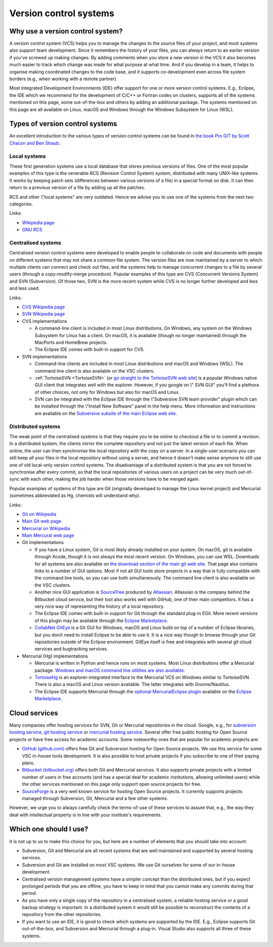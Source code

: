 .. _version control systems:

Version control systems
=======================

Why use a version control system?
---------------------------------

A version control system (VCS) helps you to manage the changes to the
source files of your project, and most systems also support team
development. Since it remembers the history of your files, you can
always return to an earlier version if you've screwed up making changes.
By adding comments when you store a new version in the VCS it also
becomes much easier to track which change was made for what purpose at
what time. And if you develop in a team, it helps to organise making
coordinated changes to the code base, and it supports co-development
even across file system borders (e.g., when working with a remote
partner).

Most Integrated Development Environments (IDE) offer support for one or
more version control systems. E.g., Eclipse, the IDE which we recommend
for the development of C/C++ or Fortran codes on clusters, supports all
of the systems mentioned on this page, some out-of-the-box and others by
adding an additional package. The systems mentioned on this page are all
available on Linux, macOS and Windows through the Windows Subsystem for Linux
(WSL).

Types of version control systems
--------------------------------

An excellent introduction to the various types of version control
systems can be found in `the book Pro GIT by Scott Chacon and Ben
Straub <https://git-scm.com/book/en/v2>`__.

Local systems
~~~~~~~~~~~~~

These first generation systems use a local database that stores previous
versions of files. One of the most popular examples of this type is the
venerable RCS (Revision Control System) system, distributed with many
UNIX-like systems. It works by keeping patch sets (differences between
various versions of a file) in a special format on disk. It can then
return to a previous version of a file by adding up all the patches.

RCS and other \\"local systems\" are very outdated. Hence we advise you
to use one of the systems from the next two categories.

Links:

-  `Wikipedia
   page <https://en.wikipedia.org/wiki/Revision_Control_System>`__
-  `GNU RCS <https://www.gnu.org/software/rcs/rcs.html>`__

Centralised systems
~~~~~~~~~~~~~~~~~~~

Centralised version control systems were developed to enable people to
collaborate on code and documents with people on different systems that
may not share a common file system. The version files are now maintained
by a server to which multiple clients can connect and check out files,
and the systems help to manage concurrent changes to a file by several
users (through a copy-modify-merge procedure). Popular examples of this
type are CVS (Concurrent Versions System) and SVN (Subversion). Of those
two, SVN is the more recent system while CVS is no longer further
developed and less and less used.

Links:

-  `CVS Wikipedia
   page <https://en.wikipedia.org/wiki/Concurrent_Versions_System>`__
-  `SVN Wikipedia
   page <https://en.wikipedia.org/wiki/Apache_Subversion>`__
-  CVS implementations

   -  A command-line client is included in most Linux distributions. On
      Windows, any system on the Windows Subsystem for Linux has a client.
      On macOS, it is available (though no longer maintained) through the
      MacPorts and HomeBrew projects.
   -  The Eclipse IDE comes with built-in support for CVS.

-  SVN implementations

   -  Command-line clients are included in most Linux distributions and
      macOS and Windows (WSL).
      The command line client is also available on the VSC
      clusters.
   -  :ref:`TortoiseSVN <TortoiseSVN>` (or `go
      straight to the TortoiseSVN web
      site <https://tortoisesvn.net/>`__) is a popular Windows
      native GUI client that integrates well with the explorer. However,
      if you google on \\" SVN GUI\" you'll find a plethora of other
      choices, not only for Windows but also for macOS and Linux.
   -  SVN can be integrated with the Eclipse IDE through the \\"Subversive
      SVN team provider\" plugin which can be installed through the
      \\"Install New Software\" panel in the help menu. More information
      and instructions are available on the `Subversive subsite of the
      main Eclipse web
      site <http://www.eclipse.org/subversive/>`__.

Distributed systems
~~~~~~~~~~~~~~~~~~~

The weak point of the centralised systems is that they require you to be
online to checkout a file or to commit a revision. In a distributed
system, the clients mirror the complete repository and not just the
latest version of each file. When online, the user can then synchronise
the local repository with the copy on a server. In a single-user
scenario you can still keep all your files in the local repository
without using a server, and hence it doesn't make sense anymore to still
use one of old local-only version control systems. The disadvantage of a
distributed system is that you are not forced to synchronise after every
commit, so that the local repositories of various users on a project can
be very much out-of-sync with each other, making the job harder when
those versions have to be merged again.

Popular examples of systems of this type are Git (originally developed
to manage the Linux kernel project) and Mercurial (sometimes abbreviated
as Hg, chemists will understand why).

Links:

-  `Git on
   Wikipedia <https://en.wikipedia.org/wiki/Git_(software)>`__
-  `Main Git web page <https://git-scm.com/>`__
-  `Mercurial on
   Wikipedia <https://en.wikipedia.org/wiki/Mercurial>`__
-  `Main Mercural web page <https://www.mercurial-scm.org>`__
-  Git implementations

   -  If you have a Linux system, Git is most likely already installed
      on your system. On macOS, git is available through Xcode, though it
      is not always the most recent version. On Windows, you can use WSL.
      Downloads for all
      systems are also available on `the download section of the main
      git web site <https://git-scm.com/download>`__. That page
      also contains links to a number of GUI options. Most if not all
      GUI tools store projects in a way that is fully compatible with
      the command line tools, so you can use both simultaneously. The
      command line client is also available on the VSC clusters.
   -  Another nice GUI application is
      `SourceTree <https://www.atlassian.com/software/sourcetree>`__
      produced by `Atlassian <https://www.atlassian.com/>`__.
      Atlassian is the company behind the Bitbucket cloud service, but
      their tool also works well with GitHub, one of their main
      competitors. It has a very nice way of representing the history of
      a local repository.
   -  The Eclipse IDE comes with built-in support for Git through the
      standard plug-in EGit. More recent versions of this plugin may be
      available through the `Eclipse
      Marketplace <https://marketplace.eclipse.org/>`__.
   -  `CollabNet
      GitEye <https://www.collab.net/products/giteye>`__ is a
      Git GUI for Windows, macOS and Linux build on top of a number of
      Eclipse libraries, but you don/t need to install Eclipse to be
      able to use it. It is a nice way though to browse through your Git
      repositories outside of the Eclipse environment. GitEye itself is
      free and integrates with several git cloud services and
      bugtracking services.

-  Mercurial (Hg) implementations

   -  Mercurial is written in Python and hence runs on most systems.
      Most Linux distributions offer a Mercurial package. `Windows and
      macOS command line utilities are also
      available <https://www.mercurial-scm.org/>`__.
   -  `TortoiseHg <https://tortoisehg.bitbucket.io/>`__ is an
      explorer-integrated interface to the Mercurial VCS on Windows
      similar to TortoiseSVN. There is also a macOS and Linux version
      available. The latter integrates with Gnome/Nautilus.
   -  The Eclipse IDE supports Mercurial through the `optional
      MercurialEclipse
      plugin <https://marketplace.eclipse.org/content/mercurialeclipse>`__
      available on the `Eclipse
      Marketplace <https://marketplace.eclipse.org/>`__.

Cloud services
--------------

Many companies offer hosting services for SVN, Git or Mercurial
repositories in the cloud. Google, e.g., for `subversion hosting
service <https://www.google.be/webhp?#q=subversion+hosting+service>`__,
`git hosting
service <https://www.google.be/search?q=git+hosting+service>`__
or `mercurial hosting
service <https://www.google.be/search?q=mercurial+hosting+service>`__.
Several offer free public hosting for Open Source projects or have free
access for academic accounts. Some noteworthy ones that are popular for
academic projects are:

-  `GitHub (github.com) <https://github.com/>`__ offers free Git
   and Subversion hosting for Open Source projects. We use this service
   for some VSC in-house tools development. It is also possible to host
   private projects if you subscribe to one of their paying plans.
-  `Bitbucket (bitbucket.org) <https://bitbucket.org/>`__ offers
   both Git and Mercurial services. It also supports private projects
   with a limited number of users in free accounts (and has a special
   deal for academic institutions, allowing unlimited users) while the
   other services mentioned on this page only support open source
   projects for free.
-  `SourceForge <https://sourceforge.net/>`__ is a very well
   known service for hosting Open Source projects. It currently supports
   projects managed through Subversion, Git, Mercurial and a few other
   systems.

However, we urge you to always carefully check the terms-of-use of these
services to assure that, e.g., the way they deal with intellectual
property is in line with your institute's requirements.

Which one should I use?
-----------------------

It is not up to us to make this choice for you, but here are a number of
elements that you should take into account:

-  Subversion, Git and Mercurial are all recent systems that are well
   maintained and supported by several hosting services.
-  Subversion and Git are installed on most VSC systems. We use Git
   ourselves for some of our in-house development.
-  Centralised version management systems have a simpler concept than
   the distributed ones, but if you expect prolonged periods that you
   are offline, you have to keep in mind that you cannot make any
   commits during that period.
-  As you have only a single copy of the repository in a centralised
   system, a reliable hosting service or a good backup strategy is
   important. In a distributed system it would still be possible to
   reconstruct the contents of a repository from the other repositories.
-  If you want to use an IDE, it is good to check which systems are
   supported by the IDE. E.g., Eclipse supports Git out-of-the-box, and
   Subversion and Mercurial through a plug-in. Visual Studio also
   supports all three of these systems.
